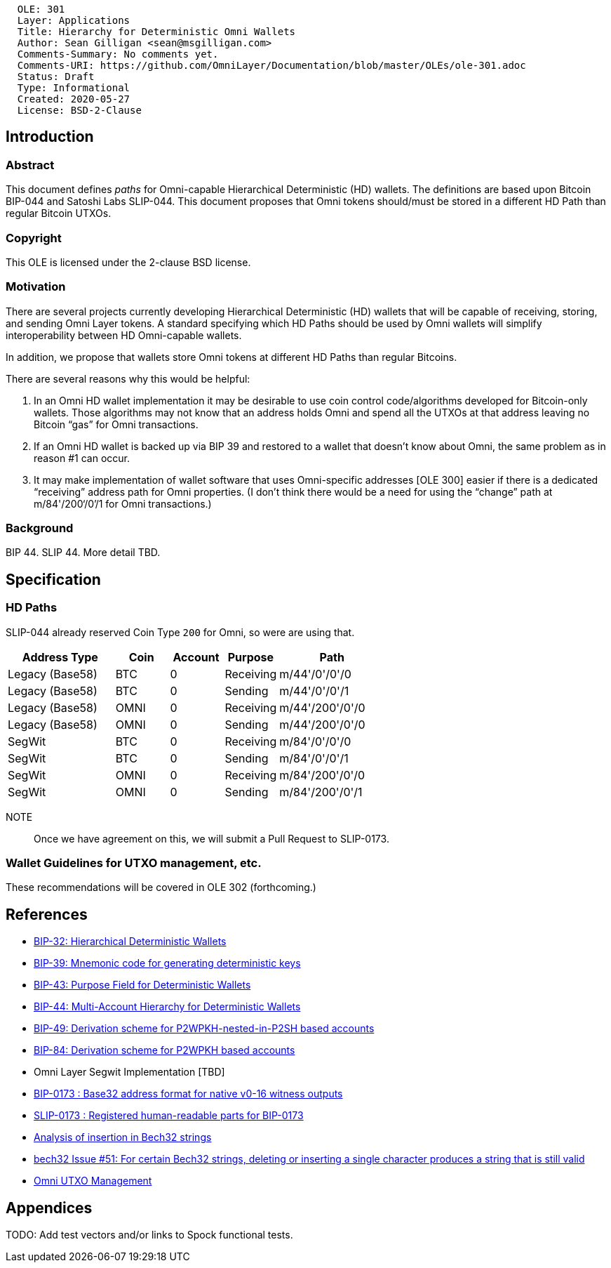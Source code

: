 ....
  OLE: 301
  Layer: Applications
  Title: Hierarchy for Deterministic Omni Wallets
  Author: Sean Gilligan <sean@msgilligan.com>
  Comments-Summary: No comments yet.
  Comments-URI: https://github.com/OmniLayer/Documentation/blob/master/OLEs/ole-301.adoc
  Status: Draft
  Type: Informational
  Created: 2020-05-27
  License: BSD-2-Clause
....

== Introduction

=== Abstract

This document defines _paths_ for Omni-capable Hierarchical Deterministic (HD) wallets. The definitions are based upon Bitcoin BIP-044 and Satoshi Labs SLIP-044. This document proposes that Omni tokens should/must be stored in a different HD Path than regular Bitcoin UTXOs.

=== Copyright

This OLE is licensed under the 2-clause BSD license.

=== Motivation

There are several projects currently developing Hierarchical Deterministic (HD) wallets that will be capable of receiving, storing, and sending Omni Layer tokens. A standard specifying which HD Paths should be used by Omni wallets will simplify interoperability between HD Omni-capable wallets.

In addition, we propose that wallets store Omni tokens at different HD Paths than regular Bitcoins.

There are several reasons why this would be helpful:

. In an Omni HD wallet implementation it may be desirable to use coin control code/algorithms developed for Bitcoin-only wallets. Those algorithms may not know that an address holds Omni and spend all the UTXOs at that address leaving no Bitcoin “gas” for Omni transactions.
. If an Omni HD wallet is backed up via BIP 39 and restored to a wallet that doesn’t know about Omni, the same problem as in reason #1 can occur.
. It may make implementation of wallet software that uses Omni-specific addresses [OLE 300] easier if there is a dedicated “receiving” address path for Omni properties. (I don’t think there would be a need for using the “change” path at m/84'/200‘/0’/1 for Omni transactions.)

=== Background

BIP 44. SLIP 44. More detail TBD.

== Specification


=== HD Paths

SLIP-044 already reserved Coin Type `200` for Omni, so were are using that.

[cols="2,1,1,1,2",options="header",frame="all"]
|===
| Address Type    | Coin    | Account | Purpose   | Path
| Legacy (Base58) | BTC     | 0       | Receiving | m/44'/0'/0'/0
| Legacy (Base58) | BTC     | 0       | Sending   | m/44'/0'/0'/1
| Legacy (Base58) | OMNI    | 0       | Receiving | m/44'/200'/0'/0
| Legacy (Base58) | OMNI    | 0       | Sending   | m/44'/200'/0'/0
| SegWit          | BTC     | 0       | Receiving | m/84'/0'/0'/0
| SegWit          | BTC     | 0       | Sending   | m/84'/0'/0'/1
| SegWit          | OMNI    | 0       | Receiving | m/84'/200'/0'/0
| SegWit          | OMNI    | 0       | Sending   | m/84'/200'/0'/1
|===

NOTE:: Once we have agreement on this, we will submit a Pull Request to SLIP-0173.

=== Wallet Guidelines for UTXO management, etc.

These recommendations will be covered in OLE 302 (forthcoming.)

== References

* https://github.com/bitcoin/bips/blob/master/bip-0032.mediawiki[BIP-32: Hierarchical Deterministic Wallets]

* https://github.com/bitcoin/bips/blob/master/bip-0039.mediawiki[BIP-39: Mnemonic code for generating deterministic keys]

* https://github.com/bitcoin/bips/blob/master/bip-0043.mediawiki[BIP-43: Purpose Field for Deterministic Wallets]


* https://github.com/bitcoin/bips/blob/master/bip-0044.mediawiki[BIP-44: Multi-Account Hierarchy for Deterministic Wallets]


* https://github.com/bitcoin/bips/blob/master/bip-0049.mediawiki[BIP-49: Derivation scheme for P2WPKH-nested-in-P2SH based accounts]

* https://github.com/bitcoin/bips/blob/master/bip-0084.mediawiki[BIP-84: Derivation scheme for P2WPKH based accounts]

* Omni Layer Segwit Implementation [TBD]

* https://github.com/bitcoin/bips/blob/master/bip-0173.mediawiki[BIP-0173
: Base32 address format for native v0-16 witness outputs]

* https://github.com/satoshilabs/slips/blob/master/slip-0173.md[SLIP-0173
: Registered human-readable parts for BIP-0173]

* https://gist.github.com/sipa/a9845b37c1b298a7301c33a04090b2eb[Analysis of insertion in Bech32 strings]

* https://github.com/sipa/bech32/issues/51[bech32 Issue #51: For certain Bech32 strings, deleting or inserting a single character produces a string that is still valid]

* https://github.com/OmniLayer/OmniJ/blob/master/doc/omni-utxo-management.adoc[Omni UTXO Management]

== Appendices

TODO: Add test vectors and/or links to Spock functional tests.